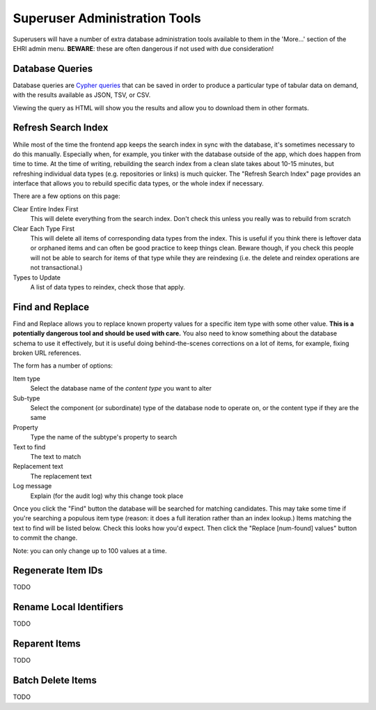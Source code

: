 .. _super:

Superuser Administration Tools
==============================

Superusers will have a number of extra database administration tools available to them in the 'More...' section of the
EHRI admin menu. **BEWARE**: these are often dangerous if not used with due consideration!

Database Queries
----------------

Database queries are `Cypher queries <../technical/frontend/cypher.html>`_ that can be saved in order to produce a
particular type of tabular data on demand, with the results available as JSON, TSV, or CSV.

.. image:: images/cypher-queries.png
    :scale: 40%
    :alt: Database Queries
    :target: ../_images/cypher-queries.png

Viewing the query as HTML will show you the results and allow you to download them in other formats.


Refresh Search Index
--------------------

While most of the time the frontend app keeps the search index in sync with the database, it's sometimes necessary to do
this manually. Especially when, for example, you tinker with the database outside of the app, which does happen from
time to time. At the time of writing, rebuilding the search index from a clean slate takes about 10-15 minutes, but
refreshing individual data types (e.g. repositories or links) is much quicker. The "Refresh Search Index" page provides
an interface that allows you to rebuild specific data types, or the whole index if necessary.

There are a few options on this page:

Clear Entire Index First
  This will delete everything from the search index. Don't check this unless you really was to rebuild from scratch

Clear Each Type First
  This will delete all items of corresponding data types from the index. This is useful if you think there is leftover
  data or orphaned items and can often be good practice to keep things clean. Beware though, if you check this people
  will not be able to search for items of that type while they are reindexing (i.e. the delete and reindex operations
  are not transactional.)

Types to Update
  A list of data types to reindex, check those that apply.

Find and Replace
----------------

Find and Replace allows you to replace known property values for a specific item type with some other value. **This is a
potentially dangerous tool and should be used with care.** You also need to know something about the database schema to
use it effectively, but it is useful doing behind-the-scenes corrections on a lot of items, for example, fixing broken
URL references. 

.. image:: images/find-replace.png
    :scale: 40%
    :alt: Find and Replace
    :target: ../_images/find-replace.png



The form has a number of options:

Item type
  Select the database name of the *content type* you want to alter

Sub-type
  Select the component (or subordinate) type of the database node to operate on, or the content type if they are the
  same

Property
  Type the name of the subtype's property to search

Text to find
  The text to match

Replacement text
  The replacement text

Log message
  Explain (for the audit log) why this change took place

Once you click the "Find" button the database will be searched for matching candidates. This may take some time if
you're searching a populous item type (reason: it does a full iteration rather than an index lookup.) Items matching the
text to find will be listed below. Check this looks how you'd expect. Then click the "Replace [num-found] values" button
to commit the change.

Note: you can only change up to 100 values at a time.

Regenerate Item IDs
-------------------

TODO

Rename Local Identifiers
------------------------

TODO

Reparent Items
--------------

TODO

Batch Delete Items
------------------

TODO

